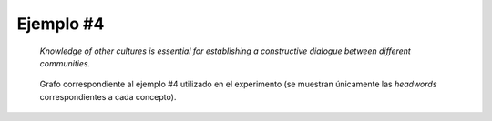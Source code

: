 

Ejemplo #4
``````````

    *Knowledge of other cultures is essential for establishing a constructive dialogue between different communities.*
    

.. code-block:: unl
   :caption: Codificación UNL original.
   
   [S]
   aoj(essential(mod<thing).@entry,knowledge(icl>notion).@def)
   mod(knowledge(icl>notion).@def,culture(icl>abstract thing).@pl)
   mod(culture(icl>abstract thing).@pl,other(mod<thing))
   pur(essential(mod<thing).@entry,establish(icl>do))
   obj(establish(icl>do),dialogue(icl>event))
   mod(dialogue(icl>event),constructive(mod<thing))
   scn(establish(icl>do),between(icl>how))
   obj(between(icl>how),community(icl>group).@pl)
   mod(community(icl>group).@pl,various)
   [/S]

.. Comentario

.. code-block:: unl
   :caption: Codificación utilizada para el experimento (la codificación de los conceptos se corresponde con WordNet 3.1).
   
   {unl}
   aoj(essential%3:00:00::, knowledge%1:03:00::)
   mod(knowledge%1:03:00::, culture%1:14:00::)
   mod(culture%1:14:00::, other%3:00:00::)
   pur(essential%3:00:00::, establish%2:36:00::)
   obj(establish%2:36:00::, dialogue%1:10:03::)
   mod(dialogue%1:10:03::, constructive%3:00:00::)
   plc(establish%2:36:00::, between%4:02:00::)
   obj(between%4:02:00::, community%1:14:03::)
   mod(community%1:14:03::, different%3:00:00::)
   {/unl}


.. figure:: ../data/samples/sample04_original.png
   :name: sample04-original
   :scale: 80 %
   
   Grafo correspondiente al ejemplo #4 utilizado en el experimento (se muestran
   únicamente las *headwords* correspondientes a cada concepto).
   

   

